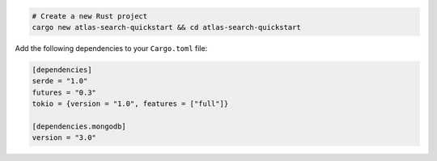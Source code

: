 .. code-block::

   # Create a new Rust project
   cargo new atlas-search-quickstart && cd atlas-search-quickstart

Add the following dependencies to your ``Cargo.toml`` file:

.. code-block::

   [dependencies]
   serde = "1.0"
   futures = "0.3"
   tokio = {version = "1.0", features = ["full"]}

   [dependencies.mongodb]
   version = "3.0"